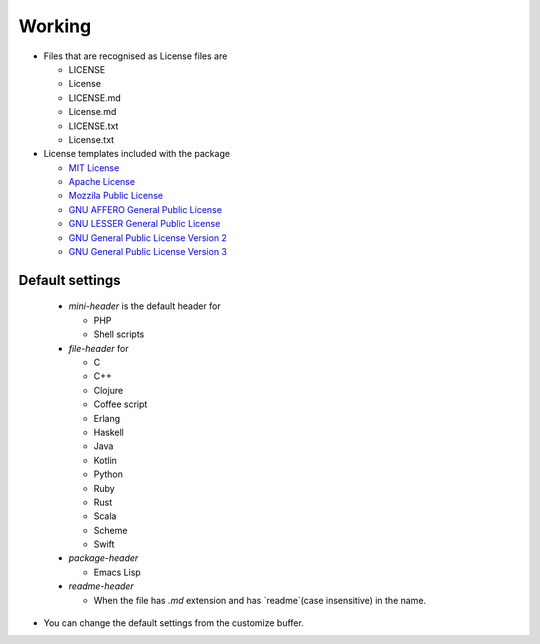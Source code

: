 Working
======================

* Files that are recognised as License files are

  - LICENSE
  - License
  - LICENSE.md
  - License.md
  - LICENSE.txt
  - License.txt

* License templates included with the package

  - `MIT License <https://opensource.org/licenses/MIT>`_
  - `Apache License <http://www.apache.org/licenses/LICENSE-2.0>`_
  - `Mozzila Public License <https://opensource.org/licenses/MPL-2.0>`_
  - `GNU AFFERO General Public License <https://www.gnu.org/licenses/agpl-3.0.en.html>`_
  - `GNU LESSER General Public License <https://www.gnu.org/licenses/lgpl.html>`_
  - `GNU General Public License Version 2 <https://www.gnu.org/licenses/old-licenses/gpl-2.0.en.html>`_
  - `GNU General Public License Version 3 <https://www.gnu.org/licenses/gpl-3.0.en.html>`_


Default settings
--------------------------------------

  - `mini-header` is the default header for

    - PHP
    - Shell scripts

  - `file-header` for

    - C
    - C++
    - Clojure
    - Coffee script
    - Erlang
    - Haskell
    - Java
    - Kotlin
    - Python
    - Ruby
    - Rust
    - Scala
    - Scheme
    - Swift

  - `package-header`

    - Emacs Lisp

  - `readme-header`

    - When the file has `.md` extension and has `readme`(case insensitive) in the name.

* You can change the default settings from the customize buffer.
